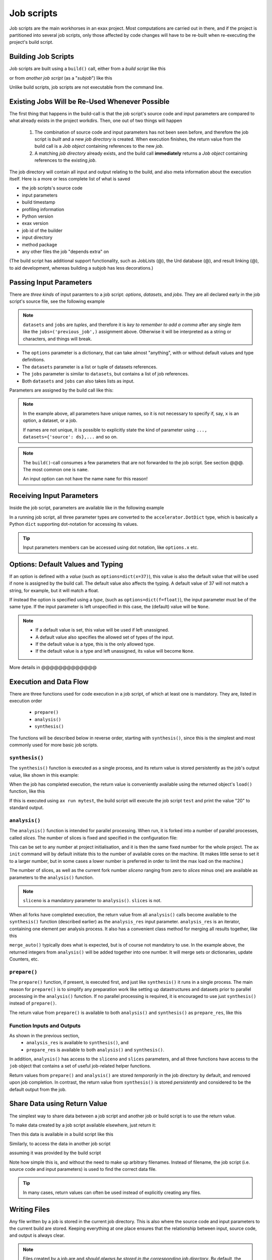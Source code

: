 Job scripts
===========


Job scripts are the main workhorses in an exax project.  Most
computations are carried out in there, and if the project is
partitioned into several job scripts, only those affected by code
changes will have to be re-built when re-executing the project's build
script.


Building Job Scripts
--------------------

Job scripts are built using a ``build()`` call, either from a *build
script* like this

.. code-block::
   :caption: Building ``my_script`` from a build script.

   def main(urd):
       job = urd.build('my_script', x=3)

or from *another job script* (as a "*subjob*") like this

.. code-block::
   :caption: Building ``my_script`` from another job script.

   from accelerator.subjobs import build

   def synthesis():
       job = build('my_script', x=4)

Unlike build scripts, job scripts are not executable from the command
line.


Existing Jobs Will be Re-Used Whenever Possible
-----------------------------------------------

The first thing that happens in the build-call is that the job
script's source code and input parameters are compared to what already
exists in the project workdirs.  Then, one out of two things will
happen

  1. The combination of source code and input parameters has not been
     seen before, and therefore the job script is *built* and a new
     *job directory* is created.  When execution finishes, the return
     value from the build call is a *Job object* containing references
     to the new *job*.

  2. A matching *job directory* already exists, and the build
     call **immediately** returns a *Job object* containing references
     to the existing *job*.

The job directory will contain all input and output relating to the
build, and also meta information about the execution itself.  Here is
a more or less complete list of what is saved

- the job scripts's source code
- input parameters
- build timestamp
- profiling information
- Python version
- exax version
- job id of the builder
- input directory
- method package
- any other files the job "depends extra" on

(The build script has additional support functionality, such as
JobLists (@), the Urd database (@), and result linking (@), to aid
development, whereas building a subjob has less decorations.)



Passing Input Parameters
------------------------

There are *three kinds* of input paramters to a job script: *options*,
*datasets*, and *jobs*.  They are all declared early in the job script's
source file, see the following example

.. code-block::
   :caption:  Example of all three types of input parameters speficied in a job script.

   options = dict(
                 x=3,
                 key='protomolecule',
                 f = float,
             )
   datasets = ('source_dataset', 'anothersourceds',)
   jobs = ('previous_job', ['a_list_of_jobs',],)

.. note:: ``datasets`` and ``jobs`` are *tuples*, and therefore it is
  *key to remember to add a comma* after any single item like the
  ``jobs=('previous_job',)`` assignment above.  Otherwise it will be
  interpreted as a string or characters, and things will break.

- The ``options`` parameter is a dictionary, that can take almost
  "anything", with or without default values and type definitions.

- The ``datasets`` parameter is a list or tuple of datasets
  references.

- The ``jobs`` parameter is similar to ``datasets``, but contains a
  list of job references.

- Both ``datasets`` and ``jobs`` can also takes lists as input.


Parameters are assigned by the build call like this:

.. code-block::
   :caption: Assigning input parameters to a build.

   urd.build('my_script',
         x=37,
         key='some string',
         f=42.0
         source=ds,
         previous=job0,
	 a_list_of_jobs=[job0, job1, job2],
   )

.. note:: In the example above, all parameters have unique names, so
          it is not necessary to specify if, say, ``x`` is an option,
          a dataset, or a job.

          If names are not unique, it is possible to explicitly state
          the kind of parameter using ``..., datasets={'source': ds},...`` and so on.

.. note:: The ``build()``-call consumes a few parameters that are not
          forwarded to the job script.  See section @@@.  The most
          common one is ``name``.

          An input option can not have the name ``name`` for this reason!


Receiving Input Parameters
--------------------------

Inside the job script, parameters are available like in the following
example

.. code-block::
   :caption: Print some input parameters to stdout.

   options={'x': 37, 'name': 'myname',}
   datasets=('ds',)
   jobs=('previous',)
 
   def synthesis():
       print(options.x, options.name)
       print(datasets.ds.columns)
       print(jobs.previous)

In a running job script, all three parameter types are converted to
the ``accelerator.DotDict`` type, which is basically a Python ``dict``
supporting dot-notation for accessing its values.

.. tip :: Input parameters members can be accessed using dot notation,
          like ``options.x`` etc.


Options: Default Values and Typing
----------------------------------

If an option is defined with a *value* (such as
``options=dict(x=37)``), this value is also the default value that
will be used if none is assigned by the build call.  The default value
also affects the typing.  A default value of 37 will not match a
string, for example, but it will match a float.

If instead the option is specified using a *type*, (such as
``options=dict(f=float)``), the input parameter must be of the same type.
If the input parameter is left unspecified in this case, the (default)
value will be ``None``.

.. note::
   - If a default value is set, this value will be used if left unassigned.

   - A default value also specifies the allowed set of types of the input.

   - If the default value is a type, this is the only allowed type.

   - If the default value is a type and left unassigned, its value will become ``None``.


More details in @@@@@@@@@@@@@



Execution and Data Flow
-----------------------

There are three functions used for code execution in a job script, of
which at least one is mandatory.  They are, listed in execution order

 - ``prepare()``
 - ``analysis()``
 - ``synthesis()``

The functions will be described below in reverse order, starting with
``synthesis()``, since this is the simplest and most commonly used for
more basic job scripts.



``synthesis()``
...............

The ``synthesis()`` function is executed as a single process, and its
return value is stored persistently as the job's output value, like
shown in this example:

.. code-block::
  :caption: This is job script ``a_test.py``...

  options = dict(x=3)
  def synthesis()
      val = options.x * 2
      return dict(value=val, caption="this is a test")

When the job has completed execution, the return value is conveniently
available using the returned object's ``load()`` function, like this

.. code-block::
  :caption: ...and a corresponding build script ``build_mytest.py`` to build it.

  def main(urd):
      job = urd.build('test', x=10)
      data = job.load()
      print(data['value'])

If this is executed using ``ax run mytest``, the build script will
execute the job script ``test`` and print the value "20" to standard
output.



``analysis()``
..............

The ``analysis()`` function is intended for parallel processing.  When
run, it is forked into a number of parallel processes, called
*slices*.  The number of slices is fixed and specified in the
configuration file:

.. code-block::
   :caption: Part of ``accelerator.conf`` specifying number of parallel processes.

   slices: 64

This can be set to any number at project initialisation, and it is
then the same fixed number for the whole project.  The ``ax init``
command will by default initiate this to the number of available cores
on the machine.  (It makes little sense to set it to a larger number,
but in some cases a lower number is preferred in order to limit the
max load on the machine.)

The number of slices, as well as the current fork number *sliceno*
ranging from zero to *slices* minus one) are available as parameters
to the ``analysis()`` function.

.. code-block::
    :caption: Example of ``analysis()`` function.

    def analysis(sliceno, slices):
        print('This is slice %d/%d' % (sliceno, slices))
        return sliceno * sliceno


.. note:: ``sliceno`` is a mandatory parameter to ``analysis()``.  ``slices`` is not.


When all forks have completed execution, the return value from all
``analysis()`` calls become available to the ``synthesis()`` function
(described earlier) as the ``analysis_res`` input parameter.
``analysis_res`` is an iterator, containing one element per analysis
process.  It also has a convenient class method for merging all
results together, like this

.. code-block::
    :caption: Use of ``analysis_res`` and its automagic result merger ``merge_auto()``.

    def synthesis(analysis_res):
        x = analysis_res.merge_auto()

``merge_auto()`` typically does what is expected, but is of course not
mandatory to use.  In the example above, the returned integers from
``analysis()`` will be added together into one number.  It will merge
sets or dictionaries, update Counters, etc.



``prepare()``
.............

The ``prepare()`` function, if present, is executed first, and just
like ``synthesis()`` it runs in a single process.  The main reason for
``prepare()`` is to simplify any preparation work like setting up
datastructures and datasets prior to parallel processing in the
``analysis()`` function.  If no parallel processing is required, it is
encouraged to use just ``synthesis()`` instead of ``prepare()``.

The return value from ``prepare()`` is available to both
``analysis()`` and ``synthesis()`` as ``prepare_res``, like this

.. code-block::
    :caption: ``prepare_res`` example

    def prepare(job):
        dw = job.datasetwriter()
        dw.add('index', 'number')
        return dw

    def analysis(sliceno, prepare_res):
        dw = prepare_res
        for ix in range(10):
            dw.write(ix)




Function Inputs and Outputs
...........................

As shown in the previous section,
  - ``analysis_res`` is available to ``synthesis()``, and
  - ``prepare_res`` is available to both ``analysis()`` and ``synthesis()``.

In addition, ``analysis()`` has access to the ``sliceno`` and
``slices`` parameters, and all three functions have access to the
``job`` object that contains a set of useful job-related helper
functions.

Return values from ``prepare()`` and ``analysis()`` are stored
*temporarily* in the job directory by default, and removed upon job
completion.  In contrast, the return value from ``synthesis()`` is
stored *persistently* and considered to be the default output from the
job.



Share Data using Return Value
-----------------------------

The simplest way to share data between a job script and another job or
build script is to use the return value.

To make data created by a job script available elsewhere, just return
it:

.. code-block::
    :caption: Example of return value.

    def synthesis():
        data = ...
        return data

Then this data is available in a build script like this

.. code-block::
    :caption: Return value from job script into a build script.

    def main(urd):
        job = urd.build('scriptreturningdata')
        data = job.load()

Similarly, to access the data in another job script

.. code-block::
    :caption: Return value from one job script to another.

    jobs=('jobreturningdata',)
    def synthesis():
        data = jobs.jobreturningdata.load()

assuming it was provided by the build script

.. code-block::
    :caption: Corresponding build script passing the first job as input to the second.

    def main(urd):
        job = urd.build('scriptreturningdata')
        urd.build('scriptusingdata', jobreturningdata=job)

Note how simple this is, and without the need to make up arbitrary filenames.
Instead of filename, the job script (i.e. source code and input parameters)
is used to find the correct data file.

.. tip:: In many cases, return values can often be used instead of
   explicitly creating any files.



Writing Files
-------------

Any file written by a job is stored in the current job directory.
This is also where the source code and input parameters to the current
build are stored. Keeping everything at one place ensures that the
relationship between input, source code, and output is always clear.

.. note :: Files created by a job are and *should always be stored in
  the corresponding job directory*.  By default, the current working
  directory is set to the current job directory when the job script is
  executing to simplify this.  Avoiding filenames with absolute paths
  will ensure that the files end up the current job directory.

Files can be created by any means, but it is encouraged to use the
built-in helper functions that among other things will create files in
the correct location.  These functions will also *register* the files,
which is the topic of the next section.

The first helper finction is ``job.save()``.  This stores data as a
Python pickle file:

.. code-block::
   :caption: Writing a pickle file.

   def synthesis(job):
       data = ...
       job.save(data, 'thisisthenameofapicklefile')

There is also a dedicated function for writing json files:

.. code-block::
   :caption: Writing a json file.

   def synthesis(job):
       data = ...
       job.json_save(data, 'andthisisajsonfile')

In addition, there is a generic ``job.open()`` function as well, that
is a wrapper around Python's ``open()`` function:

.. code-block::
   :caption: Use of ``job.open()``.

   def synthesis(job):
       data = ...
       with job.open('thefilename', 'wt') as fh:
           fh.write(data)

.. note :: Reading and writing files in ``analysis()`` is special,
  because this function is running as several parallel processes.  For
  this reason, it is possible to work with *sliced files*, simply
  meaning that one "filename" in the program corresponds to a set of
  files on disk, one for each process.

  This is handled using ``save(..., sliceno=sliceno)``, see @.

In addition, it is possible to create *temporary files* that only
exists during the execution of the job script and will be
automatically deleted upon job completion.  This *might* be useful for
huge temporary files if disk space is a major concern.  Add the
parameter ``temp=True`` to ``job.save()`` or ``job.json_save()`` to
make the file temporary.


.. tip:: It is possible to create "parallel" files in ``analysis``.  A
         parallel file is a set of files, one per slice, that is
         associated with a single filename by exax.

         The basic idea is that one can do

         .. code-block::

            def analysis(sliceno):
                data = ...

                job.save(data, 'filename', sliceno=sliceno)   # save per slice
                data = job.load('filename', sliceno=sliceno)  # load per slice

         read more about it here: @@@



Registering Files
-----------------

*Registering* a file means making exax aware of it, so that simple
helper functions can list and retrieve the data directly from a job
object.  For example, registered files can be listed using
``job.files()``, and accessed using ``job.open()`` or
``job.json_load()``.  Registered files are also trivially added to the
exax Board web server for visual inspection.


Almost all created files are *registered automatically by default*
when the job script finishes execution.  Files in subdirectories is the
exception, they are not automatically registered.

.. note :: Files in subdirectories are not registered automatically.

Files can also be registered manually.  Manual registration does,
however, turn off automatic registration for all files.  Registration
is either manual or automatic.

.. note :: If a file is manually registered, automatic registration is
   disabled for all other files, so they have to be registered
   manually too, if needed.


Calls to ``job.save()``, ``job.json_save()``, and ``job.open()`` will
register the created file, *and* turn off automatic registration of
all other files.  This is a reasonable default.

To register a file manually, use ``job.register_file()``, for example
like this, when the file has been created by an external command:

.. code-block::
   :caption:  Register a file created by external program.

   def synthesis(job):
       # use external program ffmpeg to generate a movie file "out.mp4"
       subprocess.run(['ffmpeg', ..., 'out.mp4'])
       job.register_file('out.mp4')

Several files could be registered at once using glob patterns, like this

.. code-block::
   :caption: Registering a file using ``job.register_files()``

   def synthesis(job):
       # create file "myfile1.txt", "myfile2.txt", ..., "myfile10.txt"
       job.register_files("myfile*.txt")

.. note:: The call ``job.register_files()`` will return a set containing the names of all files that were registered!

*Temporary files are not registered*, even though they are created by
the helper functions.  On the other hand, if a temporary file is being
registered manually, it stops being temporary.




Find and Load Created Files 
----------------------------

Files in a job are easily accessible by other job scripts and build
scripts, see this example where data created in a job is read back
into the running build script.  The example assumes the files are
registered, but this is not a requirement.

.. code-block::
   :caption: Writing and reading files (see  currentjob@ ref for info about ``save()`` and more.

    # in the job script "a_methodthatsavefiles.py"
    def synthesis(job):
        ...
        job.save(data1, 'afilename')
        job.save(data2, 'anotherfilename')

    # in the build script "build.py"
    def main(urd):
        job = urd.build('methodthatsavefiles')
        data = {}
        for filename in job.files:
            data[filename] = job.load(filename)

There is also a ``job.json_load()`` function to directly load json
content.  Note that exax has no idea what if it is json or pickle or
something else.  Make sure to use the proper functions.

The names of a job's all registered files are available using
``job.files()``.  This call will return a set of all filenames in the
job.  The absolute path of a particular file can be retrieved using
the ``job.filename()`` function, like this

.. code-block::
   :caption: Find files created by a job.

    def main(urd):
        job = urd.build('my_script', ...)
        print(job.files())
        print(job.filename('myfile'))

.. note :: There is no need to use absolute paths with exax.  Absolute
  paths should in fact be avoided, since they prevent moving things
  around in the file system later.

  But it is nice to know that it is very easy to find any file
  generated in an exax project.

.. tip ::
   Files can also be listed and viewed in *exax Board* using a web browser.

.. tip ::
   The ``ax job`` shell command can also list and view files in a job.



Reading Input Files
-------------------

Input data files should ideally be stored in the ``input directory``
specified in the configuration file.  If so, input files could be
addressed using a relative path, and therefore be moved around in the
file system without causing any changes to the project code.

There are three helper functions for input data:

.. code-block::
   :caption: reading input files

   # Returns the path to the input directory.
   job.input_directory()

   # Returns the full path to a specific file in the input directory.
   # Multiple arguments will be fed to Python's os.path.join()
   job.input_filename('thefile')
   job.input_filename('or', 'a', 'path', 'to', 'thefile')

   # Opens a file in the input directory for reading.
   # (This is a wrapper around Python's open() function.)
   fh = job.open_input('thefile', 'rb')


.. tip ::
  Use the ``input_directory`` and corresponding helper
  functions to avoid having absolute paths in your project code!



Adding a Description
--------------------

A text description is added to a job script using the ``description``
variable.  This description is visible in *exax Board* (@) and using
the ``ax method`` (@) command, and it looks like this

.. code-block::
    :caption: Example of description

    description="""Collect movie ratings.

    Movie ratings are collected using a parallel interation
    over all...
    """

.. tip :: Use ``ax method`` or *exax Board* to see descriptions of all
   available job scripts.

Descriptions work much like git commit messages.  If the description
is multi-lined, the first row is a short description that will be
shown when typing ``ax method`` to list all job scripts and their
short descriptions.  A detailed description may follow on consecutive
lines, and it will be shown when doing ``ax method <a particular
job script>``.



Retrieving stdout and stderr
----------------------------

Everything written to ``stdout`` and ``stderr`` (using for example
plain ``print()``-statements) is always stored persistently in the job
directory.  Use the job object's ``output()`` function to access it

.. code-block::
   :caption:  Show what the job printed to the terminal

   def main(urd):
       job = urd.build('my_script')
       print(job.output())              # contains both stdout and stderr

It can also be retreived using the ``ax job`` command, for example
like this

.. code-block:: sh
   :caption: ``ax job`` print stdout and stderr

    ax job test-43 -O

And it is straightforward to view the output in the *Board* web server
as well.


Output retreieval in more detail
................................

The combined stdout and stderr output is stored in the job directory
like this

.. code-block:: text

   job-x/
     OUTPUT/
       prepare     # created if any output in prepare()
       synthesis   #                          synthesis()
       0           #                          analysis() slice 0
       3           #                          analysis() slice 3

Note that no empty files will be created.

It is possible to access any part of the output, like shown in the
following examples

.. code-block::

   job.output()             # everything
   job.output('prepare')
   job.output('synthesis')
   job.output(0)
   job.output(3)



Progress/status reporting
-------------------------

@@@ there is also a different version in "in misc_script.rst"!

If a job takes a long time to complete, pressing CTRL+T will force
exax to print a message on stdout.  This message can be tailored to
the running program in the following way

.. code-block:: python
   :caption: custom status messages (show when pressing CTRL-T)

   from accelerator import status

   def synthesis():
       msg = "my status message: %s"
       with status(msg % ('init',) as update:
           for task in tasklist:
	       update(msg % (task,))

In this example, the status message will update for each new task in
the tasklist.  The output message will automatically add execution
time, if it is running in prepare, analysis, or synthesis, and when in
analysis also provide information about which slice the the message
belongs to.  It may for example look like this

.. code-block:: text

 589443 STATUS:      analysis(2) (9.0 seconds)
 589443 STATUS:         my status message: task_number_one

or

.. code-block:: text

  589443 STATUS:      synthesis (14.1 seconds)
  589443 STATUS:         my status message: the_synthesis_run

.. tip::

   Exax Dataset iterators (@@@ ref) use status reporting to tell which Dataset
   in a Dataset chain it is currently working on.



Subjobs
-------

Job scripts are typically built by build scripts, but in a similar way
job scripts can be built by other job scripts.  There is no difference
from a built job's perspective, but the nomenclature is that when a
job script is building a job it is called a *subjob*.

Subjobs are built in the ``synthesis()`` function like this

.. code-block::
   :caption: Building a job from within a job.

   from accelerator.subjobs import build

   def synthesis():
       job = build('my_script')

The ``subjobs.build()`` call uses the same input parameters and syntax
as the ``urd.build()`` call in a build scripts.  Similarly, the
returned ``job`` object is an instance of the ``Job`` class (@) that
contains some useful helper functionality.

.. note :: Subjobs are *not* visible in build scripts and do not show
   up in ``urd.joblist``!  Furthermore, they are not recorded in the
   urd database.

Subjobs are registered in the post-data of a job and can be retrieved by
inspecting ``job.post.subjobs``.



Subjobs and Datasets
....................

Datasets created by subjobs can be made available to the job that
built the subjob, to make it look like the dataset was created there.
It works as shown in the following example

.. code-block::
   :caption: Link a subjob's dataset to the current job.

   from accelerator import subjobs

   def synthesis():
       job = subjobs.build('create_a_dataset')
       ds = job.dataset(<name>)
       ds = ds.link_to_here(name=<anothername>)

In the example above, the job script ``create_a_dataset`` creates a
dataset.  A reference to this dataset is created using the
``job.dataset()`` function.  Finally, using the ``ds.link_to_here()``
function, a soft link is created in the current job directory,
pointing to the job directory of the subjob, completing the illusion
that the dataset is created by the current job script.

Similarly, it is possible to override the dataset's ``previous``, like so

.. code-block::
   :caption: Override a subjob's dataset's previous

    ...
    ds = ds.link_to_here(name=<anothername>, override_previous=<some dataset>)

The ``ds_link_to_here()`` function returns a reference to the "new"
linked dataset.
